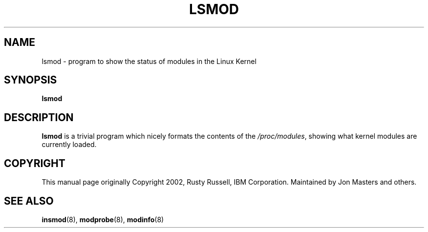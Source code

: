 .\\" auto-generated by docbook2man-spec $Revision: 1.2 $
.TH "LSMOD" "8" "2010-03-01" "" ""
.SH NAME
lsmod \- program to show the status of modules in the Linux Kernel
.SH SYNOPSIS
.sp
\fBlsmod\fR
.SH "DESCRIPTION"
.PP
\fBlsmod\fR is a trivial program which nicely
formats the contents of the \fI/proc/modules\fR,
showing what kernel modules are currently loaded.
.SH "COPYRIGHT"
.PP
This manual page originally Copyright 2002, Rusty Russell, IBM
Corporation. Maintained by Jon Masters and others.
.SH "SEE ALSO"
.PP
\fBinsmod\fR(8),
\fBmodprobe\fR(8),
\fBmodinfo\fR(8)
